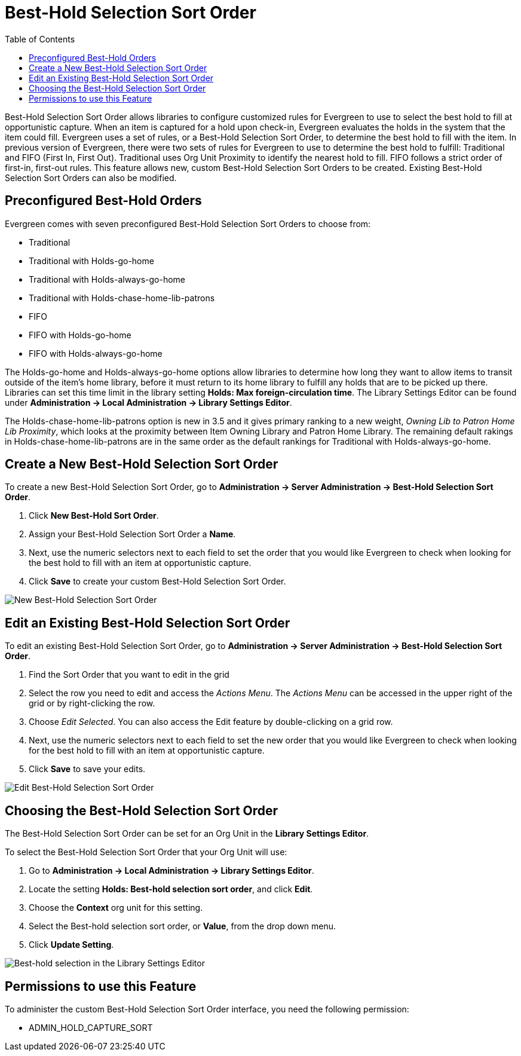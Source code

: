 [#best_hold_selection_sort_order]
= Best-Hold Selection Sort Order =
:toc:

Best-Hold Selection Sort Order allows libraries to configure customized rules for Evergreen to use to select the best hold to fill at opportunistic capture.  When an item is captured for a hold upon check-in, Evergreen evaluates the holds in the system that the item could fill.  Evergreen uses a set of rules, or a Best-Hold Selection Sort Order, to determine the best hold to fill with the item.  In previous version of Evergreen, there were two sets of rules for Evergreen to use to determine the best hold to fulfill: Traditional and FIFO (First In, First Out).  Traditional uses Org Unit Proximity to identify the nearest hold to fill.  FIFO follows a strict order of first-in, first-out rules.  This feature allows new, custom Best-Hold Selection Sort Orders to be created.  Existing Best-Hold Selection Sort Orders can also be modified.


== Preconfigured Best-Hold Orders ==
Evergreen comes with seven preconfigured Best-Hold Selection Sort Orders to choose from:

* Traditional
* Traditional with Holds-go-home
* Traditional with Holds-always-go-home
* Traditional with Holds-chase-home-lib-patrons
* FIFO
* FIFO with Holds-go-home
* FIFO with Holds-always-go-home

The Holds-go-home and Holds-always-go-home options allow libraries to determine how long they want to allow items to transit outside of the item’s home library, before it must return to its home library to fulfill any holds that are to be picked up there.  Libraries can set this time limit in the library setting *Holds: Max foreign-circulation time*.  The Library Settings Editor can be found under *Administration -> Local Administration ->  Library Settings Editor*.  

The Holds-chase-home-lib-patrons option is new in 3.5 and it gives primary ranking to a new weight, _Owning Lib to Patron Home Lib Proximity_, which looks at the proximity between Item Owning Library and Patron Home Library. The remaining default rakings in Holds-chase-home-lib-patrons are in the same order as the default rankings for Traditional with Holds-always-go-home.

== Create a New Best-Hold Selection Sort Order ==
To create a new Best-Hold Selection Sort Order, go to *Administration -> Server Administration ->  Best-Hold Selection Sort Order*.  

. Click *New Best-Hold Sort Order*.
. Assign your Best-Hold Selection Sort Order a *Name*.
. Next, use the numeric selectors next to each field to set the order that you would like Evergreen to check when looking for the best hold to fill with an item at opportunistic capture.
. Click *Save* to create your custom Best-Hold Selection Sort Order.  

image::media/new_bhsso.png[New Best-Hold Selection Sort Order]


== Edit an Existing Best-Hold Selection Sort Order ==
To edit an existing Best-Hold Selection Sort Order, go to *Administration -> Server Administration ->  Best-Hold Selection Sort Order*.  

. Find the Sort Order that you want to edit in the grid
. Select the row you need to edit and access the _Actions Menu_. The _Actions Menu_ can be accessed in the upper right of the grid or by right-clicking the row.
. Choose _Edit Selected_. You can also access the Edit feature by double-clicking on a grid row. 
. Next, use the numeric selectors next to each field to set the new order that you would like Evergreen to check when looking for the best hold to fill with an item at opportunistic capture.
. Click *Save* to save your edits.  

image::media/edit_bhsso.png[Edit Best-Hold Selection Sort Order]

== Choosing the Best-Hold Selection Sort Order ==
The Best-Hold Selection Sort Order can be set for an Org Unit in the *Library Settings Editor*.  

To select the Best-Hold Selection Sort Order that your Org Unit will use:

. Go to *Administration -> Local Administration ->  Library Settings Editor*.  
. Locate the setting *Holds: Best-hold selection sort order*, and click *Edit*.
. Choose the *Context* org unit for this setting.
. Select the Best-hold selection sort order, or *Value*, from the drop down menu.
. Click *Update Setting*. 

image::media/bhsso_libsetting.png[Best-hold selection in the Library Settings Editor]


== Permissions to use this Feature ==
To administer the custom Best-Hold Selection Sort Order interface, you need the following permission:

* ADMIN_HOLD_CAPTURE_SORT
